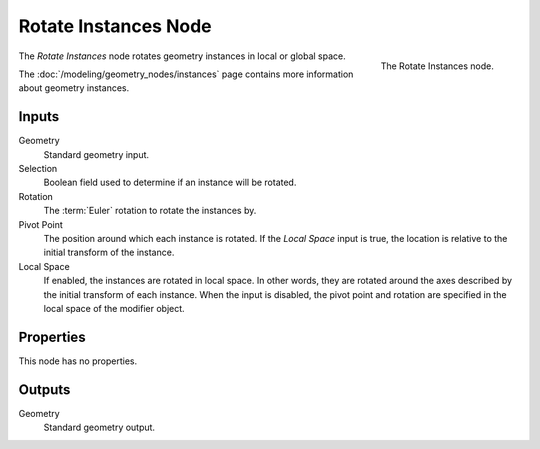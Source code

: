 .. index:: Geometry Nodes; Rotate Instances
.. _bpy.types.GeometryNodeRotateInstances:

*********************
Rotate Instances Node
*********************

.. figure:: /images/modeling_geometry-nodes_instances_rotate-instances_node.png
   :align: right

   The Rotate Instances node.

The *Rotate Instances* node rotates geometry instances in local or global space.

The :doc:`/modeling/geometry_nodes/instances` page contains more information about geometry instances.


Inputs
======

Geometry
   Standard geometry input.

Selection
   Boolean field used to determine if an instance will be rotated.

Rotation
   The :term:`Euler` rotation to rotate the instances by.

Pivot Point
   The position around which each instance is rotated. If the *Local Space* input is true,
   the location is relative to the initial transform of the instance.

Local Space
   If enabled, the instances are rotated in local space. In other words,
   they are rotated around the axes described by the initial transform of each instance.
   When the input is disabled, the pivot point and rotation are specified in
   the local space of the modifier object.


Properties
==========

This node has no properties.


Outputs
=======

Geometry
   Standard geometry output.

